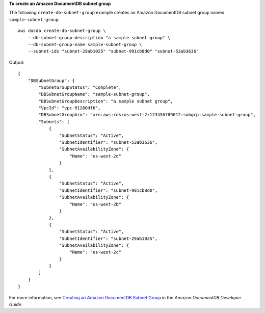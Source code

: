 **To create an Amazon DocumentDB subnet group**

The following ``create-db-subnet-group`` example creates an Amazon DocumentDB subnet group named ``sample-subnet-group``. ::

    aws docdb create-db-subnet-group \
        --db-subnet-group-description "a sample subnet group" \
        --db-subnet-group-name sample-subnet-group \
        --subnet-ids "subnet-29ab1025" "subnet-991cb8d0" "subnet-53ab3636"

Output::

    {
        "DBSubnetGroup": {
            "SubnetGroupStatus": "Complete",
            "DBSubnetGroupName": "sample-subnet-group",
            "DBSubnetGroupDescription": "a sample subnet group",
            "VpcId": "vpc-91280df6",
            "DBSubnetGroupArn": "arn:aws:rds:us-west-2:123456789012:subgrp:sample-subnet-group",
            "Subnets": [
                {
                    "SubnetStatus": "Active",
                    "SubnetIdentifier": "subnet-53ab3636",
                    "SubnetAvailabilityZone": {
                        "Name": "us-west-2d"
                    }
                },
                {
                    "SubnetStatus": "Active",
                    "SubnetIdentifier": "subnet-991cb8d0",
                    "SubnetAvailabilityZone": {
                        "Name": "us-west-2b"
                    }
                },
                {
                    "SubnetStatus": "Active",
                    "SubnetIdentifier": "subnet-29ab1025",
                    "SubnetAvailabilityZone": {
                        "Name": "us-west-2c"
                    }
                }
            ]
        }
    }


For more information, see `Creating an Amazon DocumentDB Subnet Group <https://docs.aws.amazon.com/documentdb/latest/developerguide/document-db-subnet-groups.html#document-db-subnet-group-create>`__ in the *Amazon DocumentDB Developer Guide*.
